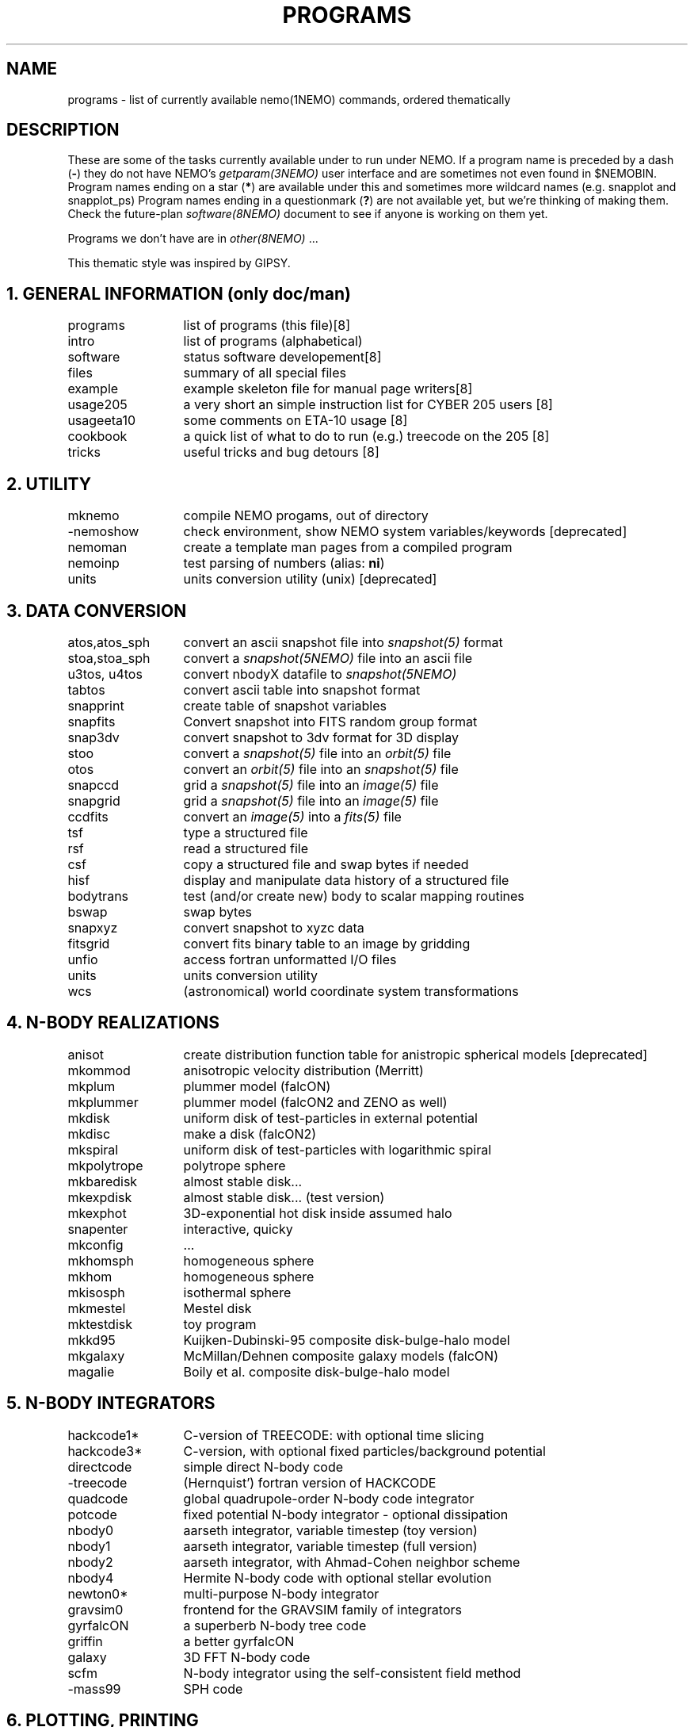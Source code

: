 .\" pjt 
.TH "PROGRAMS" 8NEMO "8 December 2024"

.SH "NAME"
programs \- list of currently available nemo(1NEMO) commands, ordered thematically

.SH "DESCRIPTION"
These are some of the tasks currently available under to run under NEMO. 
If a program name is preceded by a dash (\fB-\fP) they 
do not have NEMO's \fIgetparam(3NEMO)\fP user interface
and are sometimes not even found in $NEMOBIN.
Program names ending on a star (\fB*\fP) 
are available under this and sometimes more wildcard names (e.g. snapplot and 
snapplot_ps)
Program names ending in a 
questionmark (\fB?\fP) are not available yet, but we're thinking of making them.
Check the future-plan
\fIsoftware(8NEMO)\fP document to see if anyone is working on them
yet.
.PP
Programs we don't have are in \fIother(8NEMO)\fP ...
.PP
This thematic style was inspired by GIPSY.

.SH "1. GENERAL INFORMATION (only doc/man)"
.nf
.ta +2.0i
programs	list of programs (this file)	[8]
intro    	list of programs (alphabetical)	
software	status software developement	[8]
files   	summary of all special files
example  	example skeleton file for manual page writers	[8]
usage205	a very short an simple instruction list for CYBER 205 users [8]
usageeta10	some comments on ETA-10 usage [8]
cookbook	a quick list of what to do to run (e.g.) treecode on the 205 [8]
tricks    	useful tricks and bug detours [8]
.fi

.SH "2. UTILITY"
.nf
.ta +2.0i
mknemo		compile NEMO progams, out of directory
-nemoshow    	check environment, show NEMO system variables/keywords [deprecated]
nemoman		create a template man pages from a compiled program
nemoinp  	test parsing of numbers (alias: \fBni\fP)
units        	units conversion utility (unix)  [deprecated]
.fi

.SH "3. DATA CONVERSION"
.nf
.ta +2.0i
atos,atos_sph  	convert an ascii snapshot file into \fIsnapshot(5)\fP format
stoa,stoa_sph  	convert a \fIsnapshot(5NEMO)\fP file into an ascii file
u3tos, u4tos	convert nbodyX datafile to \fIsnapshot(5NEMO)\fP 
tabtos    	convert ascii table into snapshot format
snapprint	create table of snapshot variables
snapfits	Convert snapshot into FITS random group format
snap3dv   	convert snapshot to 3dv format for 3D display
stoo      	convert a \fIsnapshot(5)\fP file into an \fIorbit(5)\fP file
otos    	convert an \fIorbit(5)\fP file into an \fIsnapshot(5)\fP file
snapccd    	grid a \fIsnapshot(5)\fP file into an \fIimage(5)\fP file
snapgrid	grid a \fIsnapshot(5)\fP file into an \fIimage(5)\fP file
ccdfits  	convert an \fIimage(5)\fP into a \fIfits(5)\fP file
tsf         	type a structured file
rsf       	read a structured file
csf      	copy a structured file and swap bytes if needed
hisf    	display and manipulate data history of a structured file
bodytrans	test (and/or create new) body to scalar mapping routines
bswap       	swap bytes
snapxyz   	convert snapshot to xyzc data
fitsgrid	convert fits binary table to an image by gridding
unfio    	access fortran unformatted I/O files
units       	units conversion utility
wcs       	(astronomical) world coordinate system transformations
.fi

.SH "4. N-BODY REALIZATIONS"
.nf
.ta +2.0i
anisot    	create distribution function table for anistropic spherical models [deprecated]
mkommod   	anisotropic velocity distribution (Merritt)
mkplum		plummer model (falcON)
mkplummer	plummer model (falcON2 and ZENO as well)
mkdisk  	uniform disk of test-particles in external potential
mkdisc		make a disk (falcON2)
mkspiral	uniform disk of test-particles with logarithmic spiral
mkpolytrope  	polytrope sphere
mkbaredisk	almost stable disk...
mkexpdisk	almost stable disk... (test version)
mkexphot 	3D-exponential hot disk inside assumed halo
snapenter	interactive, quicky
mkconfig	...
mkhomsph	homogeneous sphere
mkhom   	homogeneous sphere
mkisosph	isothermal sphere
mkmestel	Mestel disk
mktestdisk	toy program
mkkd95		Kuijken-Dubinski-95 composite disk-bulge-halo model
mkgalaxy	McMillan/Dehnen composite galaxy models (falcON)
magalie		Boily et al. composite disk-bulge-halo model
.fi

.SH "5. N-BODY INTEGRATORS"
.nf
.ta +2.0i
hackcode1* 	C-version of TREECODE: with optional time slicing
hackcode3*	C-version, with optional fixed particles/background potential
directcode	simple direct N-body code
-treecode      	(Hernquist') fortran version of HACKCODE
quadcode	global quadrupole-order N-body code integrator
potcode    	fixed potential N-body integrator - optional dissipation
nbody0     	aarseth integrator, variable timestep (toy version)
nbody1     	aarseth integrator, variable timestep (full version)
nbody2  	aarseth integrator, with Ahmad-Cohen neighbor scheme
nbody4		Hermite N-body code with optional stellar evolution
newton0*    	multi-purpose N-body integrator
gravsim0	frontend for the GRAVSIM family of integrators
gyrfalcON	a superberb N-body tree code
griffin		a better gyrfalcON
galaxy		3D FFT N-body code
scfm		N-body integrator using the self-consistent field method
-mass99		SPH code
.fi

.SH "6. PLOTTING, PRINTING"
.nf
.ta +2.0i
snapdiagplot*	diagnosis of an N-body run
snapplot*	display N-body snapshot file
snapplot3	display N-body snapshot file
trakplot*	display N-body snapshot file (cumulative)
snapplotedit	display and edit N-body snapshot file (interactive + mouse)
xyzview      	Display 3-D position & velocity data
tsf         	type structured file
snaplist	make listing of N-body snapshot file
snapprint	make tabular listing of N-body snapshot file
radprof*	radial profile and plotting
snapslit*     	Simulate taking a slit spectrum of an N-body snapshot
snapaxsym	Axisymetric image view of a snapshot
plarrow_ps	plot an arrow in postscript
pltext_ps	plot text in postscript
-movie,movie_sv	display screendumps in orderly fashion
mkcolor  	create color table

.SH "7. 2D and 3D IMAGE UTILITIES"
.nf
.ta +2.0i
snapccd     	construct CCD velocity-moment image from an N-body snapshot
snapgrid	general image constructor from snapshot
snapsmooth*	variable smoothing of an N-body snapshot to an image
ccdsmooth    	smoothing of a 2D image map
ccdmath   	image arithmetic, using function expressions
ccdfft    	2D Fast Fourier Transform of a map
ccdfits   	create fits file from an image
ccdplot       	contour/gray-scale for an image
ccddisplay	display 2D image on Sun screen (non-yapp suntools)
ccddump   	dump contents of an image
ccdstat     	statistics on image
ccdprint	print out map values at gridpoints of an image
ccdvel       	create a velocity field
ccdsub      	subset/average of an image
snapaxsym	Axisymetric image view of a snapshot
-ds         	image display program (suntools)
.fi

.SH "8. ORBIT UTILITIES"
.nf
.ta +2.0i
mkorbit  	quick making of an orbit for \fIorbit(5NEMO)\fP
stoo      	conversion of \fIsnapshot(5NEMO)\fP to \fIorbit(5NEMO)\fP format
otos    	convert an \fIorbit(5)\fP file into an \fIsnapshot(5)\fP file
orbint       	integrate an orbit using \fIpotential(5NEMO)\fP file
orblist   	list an orbit
orbplot*  	plot an orbit
orbdim         	dimensionality of phase space for an orbit
potlist   	show potential and forces of \fIpotential(5NEM0)\fP file
pspeed   	Tremaine & Weinberg pattern speed of system
perorb  	search for periodic orbits
.fi

.SH "9. MANIPULATION"
.nf
.ta +2.0i
hackforce*	add hack-forces to a snapshot
snapscale   	scale phase space coordinates of an N-body snapshot
snapshift	shift phase space coordinates of an N-body snapshot
snapcopy	copy particles of snapshot subject to conditions
snaprotate  	rotate an N-body system
snaptrim	cut(extract) a snapshot file down in size
snapsphere	take a selective number of particles from a snapshot
snapcenter	center a snapshot
snaprect	diaganolize moment-of-inertia of snapshot
snapmask      	mask out certain particles
snapdist	distance between two snapshots
snapmass	add masses to a snapshot
snapspin	add spin along Z-axis of a snapshot
snapvirial	scale snapshot while retaining virial ratio
snapcmp    	compare two snapshots
snapcmphist	compare two snapshots and plot histogram
snapplotedit	interactive graphics editor for N-body snapshots
snapdens	local density estimator using nearest neighbor
hackdens	local density estimator using nearest neighbor and tree
.fi

.SH "10. COMBINATION"
.nf
.ta +2.0i
snapstack   	add snapshots, optional offset them
snapadd
.fi

.SH "11. ANALYSIS"
.nf
.ta +2.0i
snapstat      	compute various statistics of a snapshot
snappeak    	mode analysis on snapshot
snapkinem	lagrangian kinematic analysis
snapinert	--same--
snaprect	diaganolize moment-of-inertia of snapshot
snapdiagplot*	diagnosis of an N-body run
snaphist	histogram of projected radii and velocities
snapvirial	scale snapshot while retaining virial ratio
diag205   	diagnosis: prepare 205 logfile to tabular data
radprof* 	radial profile, fitting and plotting of snapshot
unbind     	unbind stars from a system
snapstab	report on stability of a stellar system
snapfour	fourier analyze a snapshot
.fi

.SH "13. TABLE MANIPULATIONS"
.nf
.ta +2.0i
tabmath   	general table mathematics - mini spreadsheet
tablsqfit    	linear least squares fitting of tabular data
tabhist  	histogram plotter
tablst    	ascii output of binary table
tabsplit	split a table into two
snapprint	tabular output of a snapshot
tabpp     	Poynter-Picket spectral line catalogue manipulator
--awk      	UNIX program with a lot of similar capabilities
.fi

.SH "14. FITS"
.nf
.ta +2.0i
fitshead	dump the header of a fits file
scanfits	scan a fits file, optionally extract and convert
fitstab  	convert fits table to ascii table
snapfits	convert a snapshot file to a fits file
ccdfits     	write a fits file to disk
fitsccd  	read a (fits) image file from disk
sdinfo		info and benchmarking SDFITS files
.fi

.SH "15. MODEL FITTING and ANALYSIS"
.nf
.ta +2.0i
tablsqfit    	general linear least squares fitting of tabular data
tabhist  	histogram plotter
snaprect	diaganolize moment-of-inertia of snapshot
rotcur      	fit kinematic parameters from velocity field
rotcurshape
ccdvel    	create theoretical velocity field
rotcurves	rotation curve of a composite potentials
snapfit  	fit a (6D) snapshot to a (3D) data cube
.fi

.SH "16. STARLAB"
.nf
.ta +2.0i
dtos      	convert STARLAB dyn to NEMO snapshot
stod      	convert a NEMO snapshot to a STARLAB dyn 
tabpairs	analyze interaction histories of stars in a starlab simulation
.fi

.SH "17. FALCON2"
.nf
.ta +2.0i
a2s		ascii to HDF5 snapshot converter
calc		a simple calculator
corerad		find core radius & density 
dump		dump a hdf5 snapshot file to stdout
gravity		add gravity to snapshot(s)
griffin		N-body code
join		join falcON snapshot files
manipulate	use manipulators on falcON snapshots
mkdisc		make a simple circum-stellar gas disc
mkgrid		construct (possibly perturbed) fcc packing
mkparker	set up a parker wind
mkplummer	construct plummer sphere
mkpolytrope	construct a polytropic gas sphere
mksphere	initial conditions from an equilibrium distribution function
mkstar		make a single or binary star
s2a		snapshot to ascii converter
s2s		copy and manipulate falcON snapshots
setH		adapt SPH smoothing lengths
snapprop	evaluates bodies function over snapshot, reports to stdout
sphinx		SPH code
symmetrize	symmetrizes snapshots; can also be used to reduce N	
.fi

.SH "99. ASTRONOMY"
.nf
.ta +2.0i
wcs       	(astronomical) world coordinate system transformations
ccdfits		convert image to a fits file
ccdsky		lazy sky scaling (cosmology) calculator
.fi

.SH "AUTHOR"
Peter Teuben

.SH "SEE ALSO"
.nf
index(1NEMO), other(8NEMO), software(8NEMO)
https://astronemo.readthedocs.io/en/latest/index.html
.fi

.SH "UPDATE HISTORY"
.nf
.ta +1.25i +4.5i 
16-Mar-87	created    	PJT
7-jun-88	..another update	PJT
16-dec-88	..	PJT
10-feb-90	..	PJT
4-mar-92	updated	PJT
8-dec-2024	added FALCON2	PJT

.fi
